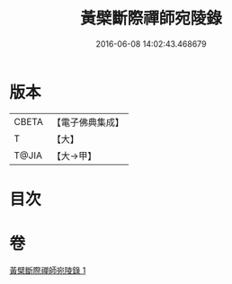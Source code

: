 #+TITLE: 黃檗斷際禪師宛陵錄 
#+DATE: 2016-06-08 14:02:43.468679

* 版本
 |     CBETA|【電子佛典集成】|
 |         T|【大】     |
 |     T@JIA|【大→甲】   |

* 目次

* 卷
[[file:KR6q0088_001.txt][黃檗斷際禪師宛陵錄 1]]

